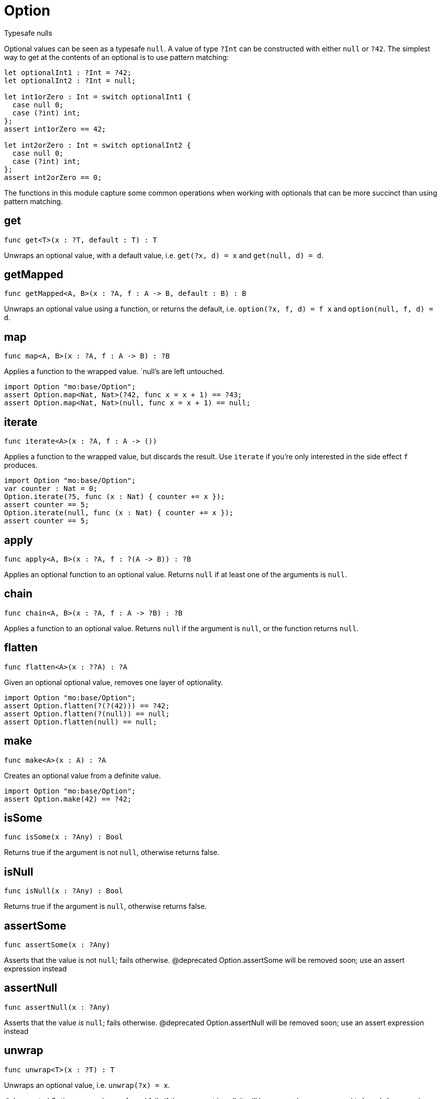 [[module.Option]]
= Option

Typesafe nulls

Optional values can be seen as a typesafe `null`. A value of type `?Int` can
be constructed with either `null` or `?42`. The simplest way to get at the
contents of an optional is to use pattern matching:

```motoko
let optionalInt1 : ?Int = ?42;
let optionalInt2 : ?Int = null;

let int1orZero : Int = switch optionalInt1 {
  case null 0;
  case (?int) int;
};
assert int1orZero == 42;

let int2orZero : Int = switch optionalInt2 {
  case null 0;
  case (?int) int;
};
assert int2orZero == 0;
```

The functions in this module capture some common operations when working
with optionals that can be more succinct than using pattern matching.

[[get]]
== get

[source.no-repl,motoko,subs=+macros]
----
func get<T>(x : ?T, default : T) : T
----

Unwraps an optional value, with a default value, i.e. `get(?x, d) = x` and
`get(null, d) = d`.

[[getMapped]]
== getMapped

[source.no-repl,motoko,subs=+macros]
----
func getMapped<A, B>(x : ?A, f : A -> B, default : B) : B
----

Unwraps an optional value using a function, or returns the default, i.e.
`option(?x, f, d) = f x` and `option(null, f, d) = d`.

[[map]]
== map

[source.no-repl,motoko,subs=+macros]
----
func map<A, B>(x : ?A, f : A -> B) : ?B
----

Applies a function to the wrapped value. `null`'s are left untouched.
```motoko
import Option "mo:base/Option";
assert Option.map<Nat, Nat>(?42, func x = x + 1) == ?43;
assert Option.map<Nat, Nat>(null, func x = x + 1) == null;
```

[[iterate]]
== iterate

[source.no-repl,motoko,subs=+macros]
----
func iterate<A>(x : ?A, f : A -> ())
----

Applies a function to the wrapped value, but discards the result. Use
`iterate` if you're only interested in the side effect `f` produces.

```motoko
import Option "mo:base/Option";
var counter : Nat = 0;
Option.iterate(?5, func (x : Nat) { counter += x });
assert counter == 5;
Option.iterate(null, func (x : Nat) { counter += x });
assert counter == 5;
```

[[apply]]
== apply

[source.no-repl,motoko,subs=+macros]
----
func apply<A, B>(x : ?A, f : ?(A -> B)) : ?B
----

Applies an optional function to an optional value. Returns `null` if at
least one of the arguments is `null`.

[[chain]]
== chain

[source.no-repl,motoko,subs=+macros]
----
func chain<A, B>(x : ?A, f : A -> ?B) : ?B
----

Applies a function to an optional value. Returns `null` if the argument is
`null`, or the function returns `null`.

[[flatten]]
== flatten

[source.no-repl,motoko,subs=+macros]
----
func flatten<A>(x : ??A) : ?A
----

Given an optional optional value, removes one layer of optionality.
```motoko
import Option "mo:base/Option";
assert Option.flatten(?(?(42))) == ?42;
assert Option.flatten(?(null)) == null;
assert Option.flatten(null) == null;
```

[[make]]
== make

[source.no-repl,motoko,subs=+macros]
----
func make<A>(x : A) : ?A
----

Creates an optional value from a definite value.
```motoko
import Option "mo:base/Option";
assert Option.make(42) == ?42;
```

[[isSome]]
== isSome

[source.no-repl,motoko,subs=+macros]
----
func isSome(x : ?Any) : Bool
----

Returns true if the argument is not `null`, otherwise returns false.

[[isNull]]
== isNull

[source.no-repl,motoko,subs=+macros]
----
func isNull(x : ?Any) : Bool
----

Returns true if the argument is `null`, otherwise returns false.

[[assertSome]]
== assertSome

[source.no-repl,motoko,subs=+macros]
----
func assertSome(x : ?Any)
----

Asserts that the value is not `null`; fails otherwise.
@deprecated Option.assertSome will be removed soon; use an assert expression instead

[[assertNull]]
== assertNull

[source.no-repl,motoko,subs=+macros]
----
func assertNull(x : ?Any)
----

Asserts that the value _is_ `null`; fails otherwise.
@deprecated Option.assertNull will be removed soon; use an assert expression instead

[[unwrap]]
== unwrap

[source.no-repl,motoko,subs=+macros]
----
func unwrap<T>(x : ?T) : T
----

Unwraps an optional value, i.e. `unwrap(?x) = x`.

@deprecated Option.unwrap is unsafe and fails if the argument is null; it will be removed soon; use a `switch` or `do?` expression instead

